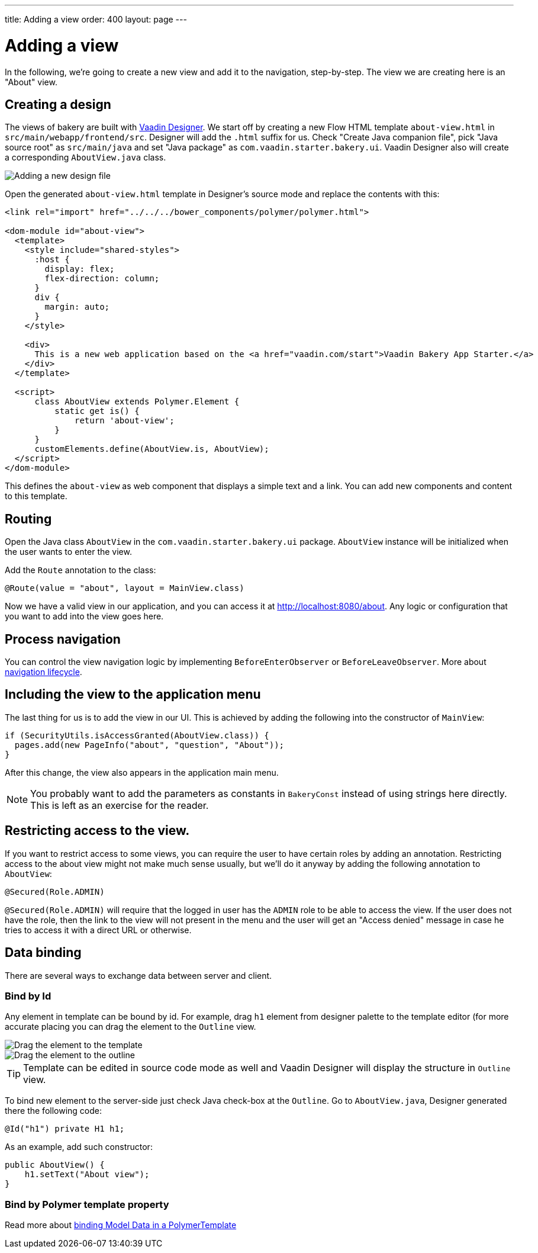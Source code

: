 ---
title: Adding a view
order: 400
layout: page
---

= Adding a view

In the following, we're going to create a new view and add it to the navigation, step-by-step. The view we are creating here is an "About" view.

== Creating a design

The views of bakery are built with link:https://vaadin.com/designer[Vaadin Designer]. We start off by creating a new Flow HTML template `about-view.html` in `src/main/webapp/frontend/src`. Designer will add the `.html` suffix for us. Check "Create Java companion file", pick "Java source root" as `src/main/java` and set "Java package" as `com.vaadin.starter.bakery.ui`. Vaadin Designer also will create a corresponding `AboutView.java` class.

image::img/new-design.png[Adding a new design file]

Open the generated `about-view.html` template in Designer's source mode and replace the contents with this:

```html
<link rel="import" href="../../../bower_components/polymer/polymer.html">

<dom-module id="about-view">
  <template>
    <style include="shared-styles">
      :host {
        display: flex;
        flex-direction: column;
      }
      div {
        margin: auto;
      }
    </style>

    <div>
      This is a new web application based on the <a href="vaadin.com/start">Vaadin Bakery App Starter.</a>
    </div>
  </template>

  <script>
      class AboutView extends Polymer.Element {
          static get is() {
              return 'about-view';
          }
      }
      customElements.define(AboutView.is, AboutView);
  </script>
</dom-module>
```

This defines the `about-view` as web component that displays a simple text and a link. You can add new components and content to this template.

== Routing

Open the Java class `AboutView` in the `com.vaadin.starter.bakery.ui` package. `AboutView` instance will be initialized when the user wants to enter the view.

Add the `Route` annotation to the class:

```java
@Route(value = "about", layout = MainView.class)
```

Now we have a valid view in our application, and you can access it at link:http://localhost:8080/about[http://localhost:8080/about].
Any logic or configuration that you want to add into the view goes here.

== Process navigation

You can control the view navigation logic by implementing `BeforeEnterObserver` or `BeforeLeaveObserver`. More about link:https://vaadin.com/docs/v10/flow/routing/tutorial-routing-lifecycle.html[navigation lifecycle].

== Including the view to the application menu

The last thing for us is to add the view in our UI. This is achieved by adding the following into the constructor of `MainView`:

```java
if (SecurityUtils.isAccessGranted(AboutView.class)) {
  pages.add(new PageInfo("about", "question", "About"));
}
```

After this change, the view also appears in the application main menu.

NOTE: You probably want to add the parameters as constants in `BakeryConst` instead of using strings here directly. This is left as an exercise for the reader.

== Restricting access to the view.

If you want to restrict access to some views, you can require the user to have certain roles by adding an annotation. Restricting access to the about view might not make much sense usually, but we'll do it anyway by adding the following annotation to `AboutView`:

```java
@Secured(Role.ADMIN)
```

`@Secured(Role.ADMIN)` will require that the logged in user has the `ADMIN` role to be able to access the view. If the user does not have the role, then the link to the view will not present in the menu and the user will get an "Access denied" message in case he tries to access it with a direct URL or otherwise.

== Data binding

There are several ways to exchange data between server and client.

=== Bind by Id

Any element in template can be bound by id. For example, drag `h1` element from designer palette to the template editor (for more accurate placing you can drag the element to the `Outline` view.

image::img/drag-element.png[Drag the element to the template]

image::img/outline-view.png[Drag the element to the outline]

TIP: Template can be edited in source code mode as well and Vaadin Designer will display the structure in `Outline` view.

To bind new element to the server-side just check Java check-box at the `Outline`. Go to `AboutView.java`, Designer generated there the following code:
```java
@Id("h1") private H1 h1;
```

As an example, add such constructor:
```java
public AboutView() {
    h1.setText("About view");
}
```

=== Bind by Polymer template property

Read more about link:https://vaadin.com/docs/v10/flow/polymer-templates/tutorial-template-bindings.html[binding Model Data in a PolymerTemplate]
